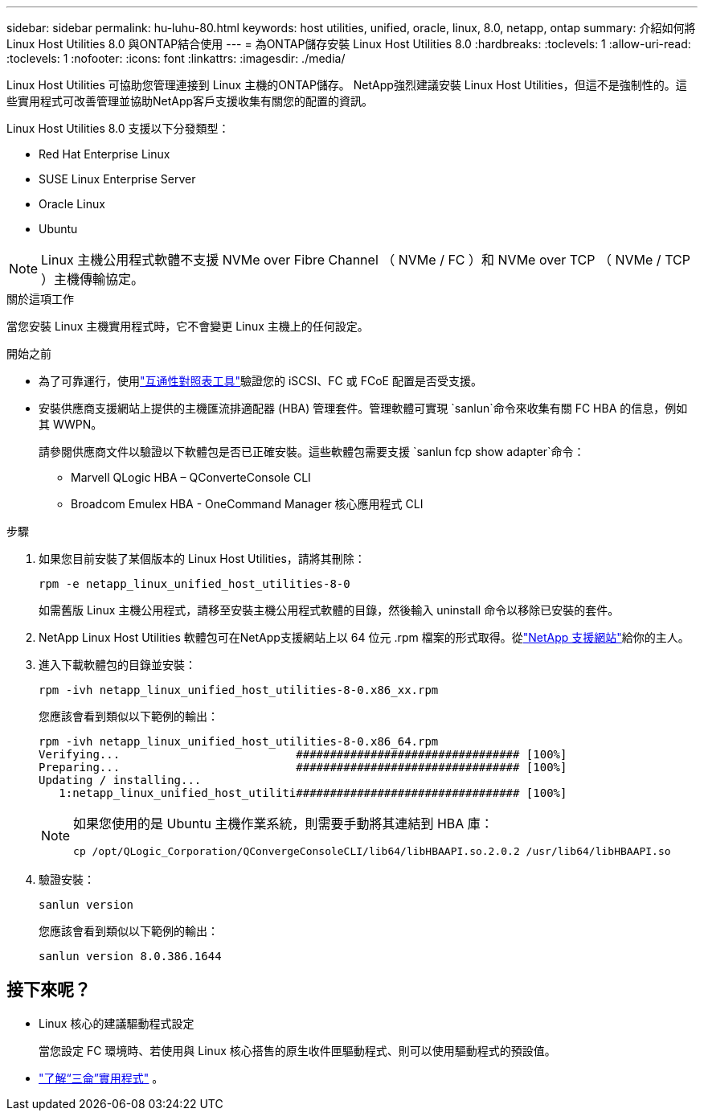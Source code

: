 ---
sidebar: sidebar 
permalink: hu-luhu-80.html 
keywords: host utilities, unified, oracle, linux, 8.0, netapp, ontap 
summary: 介紹如何將 Linux Host Utilities 8.0 與ONTAP結合使用 
---
= 為ONTAP儲存安裝 Linux Host Utilities 8.0
:hardbreaks:
:toclevels: 1
:allow-uri-read: 
:toclevels: 1
:nofooter: 
:icons: font
:linkattrs: 
:imagesdir: ./media/


[role="lead"]
Linux Host Utilities 可協助您管理連接到 Linux 主機的ONTAP儲存。 NetApp強烈建議安裝 Linux Host Utilities，但這不是強制性的。這些實用程式可改善管理並協助NetApp客戶支援收集有關您的配置的資訊。

Linux Host Utilities 8.0 支援以下分發類型：

* Red Hat Enterprise Linux
* SUSE Linux Enterprise Server
* Oracle Linux
* Ubuntu



NOTE: Linux 主機公用程式軟體不支援 NVMe over Fibre Channel （ NVMe / FC ）和 NVMe over TCP （ NVMe / TCP ）主機傳輸協定。

.關於這項工作
當您安裝 Linux 主機實用程式時，它不會變更 Linux 主機上的任何設定。

.開始之前
* 為了可靠運行，使用link:https://imt.netapp.com/matrix/#welcome["互通性對照表工具"^]驗證您的 iSCSI、FC 或 FCoE 配置是否受支援。
* 安裝供應商支援網站上提供的主機匯流排適配器 (HBA) 管理套件。管理軟體可實現 `sanlun`命令來收集有關 FC HBA 的信息，例如其 WWPN。
+
請參閱供應商文件以驗證以下軟體包是否已正確安裝。這些軟體包需要支援 `sanlun fcp show adapter`命令：

+
** Marvell QLogic HBA – QConverteConsole CLI
** Broadcom Emulex HBA - OneCommand Manager 核心應用程式 CLI




.步驟
. 如果您目前安裝了某個版本的 Linux Host Utilities，請將其刪除：
+
[source, cli]
----
rpm -e netapp_linux_unified_host_utilities-8-0
----
+
如需舊版 Linux 主機公用程式，請移至安裝主機公用程式軟體的目錄，然後輸入 uninstall 命令以移除已安裝的套件。

. NetApp Linux Host Utilities 軟體包可在NetApp支援網站上以 64 位元 .rpm 檔案的形式取得。從link:https://mysupport.netapp.com/site/products/all/details/hostutilities/downloads-tab/download/61343/8.0/downloads["NetApp 支援網站"^]給你的主人。
. 進入下載軟體包的目錄並安裝：
+
[source, cli]
----
rpm -ivh netapp_linux_unified_host_utilities-8-0.x86_xx.rpm
----
+
您應該會看到類似以下範例的輸出：

+
[listing]
----
rpm -ivh netapp_linux_unified_host_utilities-8-0.x86_64.rpm
Verifying...                          ################################# [100%]
Preparing...                          ################################# [100%]
Updating / installing...
   1:netapp_linux_unified_host_utiliti################################# [100%]

----
+
[NOTE]
====
如果您使用的是 Ubuntu 主機作業系統，則需要手動將其連結到 HBA 庫：

[source, cli]
----
cp /opt/QLogic_Corporation/QConvergeConsoleCLI/lib64/libHBAAPI.so.2.0.2 /usr/lib64/libHBAAPI.so
----
====
. 驗證安裝：
+
[source, cli]
----
sanlun version
----
+
您應該會看到類似以下範例的輸出：

+
[listing]
----
sanlun version 8.0.386.1644
----




== 接下來呢？

* Linux 核心的建議驅動程式設定
+
當您設定 FC 環境時、若使用與 Linux 核心搭售的原生收件匣驅動程式、則可以使用驅動程式的預設值。

* link:hu-luhu-sanlun-utility.html["了解“三侖”實用程式"] 。

